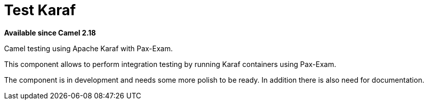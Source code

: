 = Test Karaf

*Available since Camel 2.18*

Camel testing using Apache Karaf with Pax-Exam.

This component allows to perform integration testing by running Karaf containers using Pax-Exam.

The component is in development and needs some more polish to be ready.
In addition there is also need for documentation.
